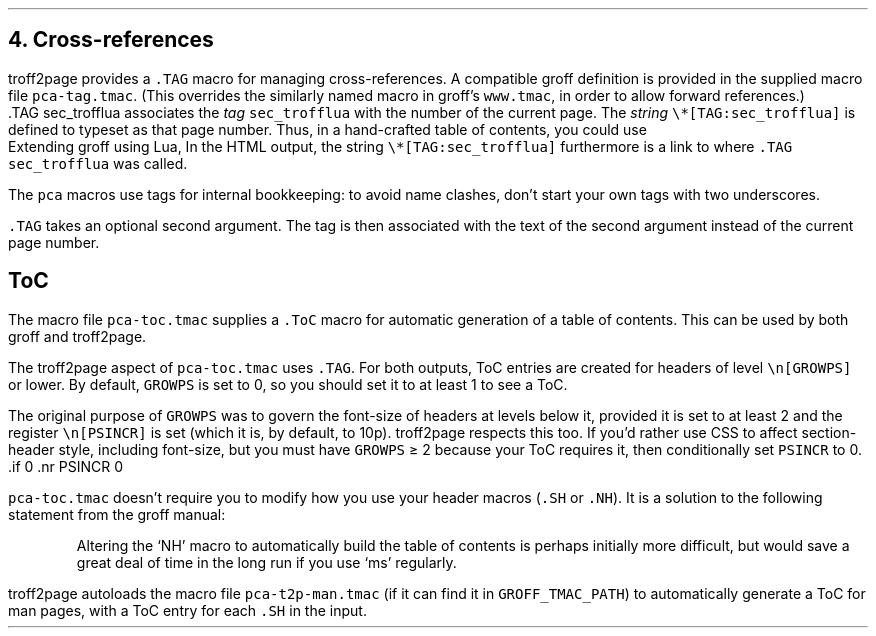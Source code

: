 .\" last modified 2020-12-08
.SH 1
4. Cross-references
.LP
.IX cross-references
.IX TAG@.TAG, macro
.IX pca-tag.tmac, macro file
troff2page provides a \fC.TAG\fP macro for managing
cross-references. A compatible groff definition is provided in
the supplied macro file \fCpca-tag.tmac\fP. (This overrides the
similarly named macro in groff’s \fCwww.tmac\fP, in order to allow
forward references.)
.EX
    .TAG sec_trofflua
.EE
associates the \fItag\fP \fCsec_trofflua\fP with the number of
the current page.  The \fIstring\fP \fC\e*[TAG:sec_trofflua]\fP
is defined to typeset as that page number.
Thus, in a hand-crafted table of contents, you could
use
.EX
    Extending groff using Lua, \*[TAG:sec_trofflua]
.EE
In the HTML output, the string \fC\e*[TAG:sec_trofflua]\fP
furthermore is a link to where \fC.TAG sec_trofflua\fP was
called.
.PP
The \fCpca\fP macros use tags for internal bookkeeping: to avoid
name clashes, don’t start your own tags with two underscores.
.PP
\fC.TAG\fP takes an optional second argument.  The tag is
then associated with the text of the second argument instead
of the current page number.
.PP
.SH 2
ToC
.LP
.IX pca-toc.tmac, macro file
.IX table of contents
.IX ToC@.ToC, macro
The
macro file \fCpca-toc.tmac\fP supplies a \fC.ToC\fP macro
for automatic generation of a table of contents. This can be used
by both groff and troff2page.
.PP
.IX GROWPS, number register
The troff2page aspect of \fCpca-toc.tmac\fP
uses \fC.TAG\fP. For both outputs, ToC entries are created for
headers of level \fC\\n[GROWPS]\fP or lower. By default,
\fCGROWPS\fP is set to 0, so you should set it to at least 1 to see
a ToC.
.PP
.IX PSINCR, number register
The original purpose of \fCGROWPS\fP was to govern the font-size
of headers at levels below it, provided it is set to at least 2
and the register \fC\en[PSINCR]\fP is set (which it is, by
default, to 10p).
troff2page respects this too. If you’d rather use CSS to affect
section-header style, including font-size, but you
must have \fCGROWPS\fP \(>= 2
because your ToC requires it, then conditionally set \fCPSINCR\fP
to 0.
.EX
    .if \n[.troff2page] .nr PSINCR 0
.EE
.PP
\fCpca-toc.tmac\fP doesn’t require you to modify how you use your header
macros (\fC.SH\fP or \fC.NH\fP). It is a solution to the
following statement from the groff manual:
.QS
Altering the ‘NH’ macro to automatically build the table of contents
is perhaps initially more difficult, but would save a great deal of time
in the long run if you use ‘ms’ regularly.
.QE
.IX pca-t2p-man.tmac, macro file
troff2page autoloads the macro file \fCpca-t2p-man.tmac\fP (if it can
find it in \fCGROFF_TMAC_PATH\fP)
to automatically generate a ToC for man pages,
with a ToC entry for each \fC.SH\fP in the input.
